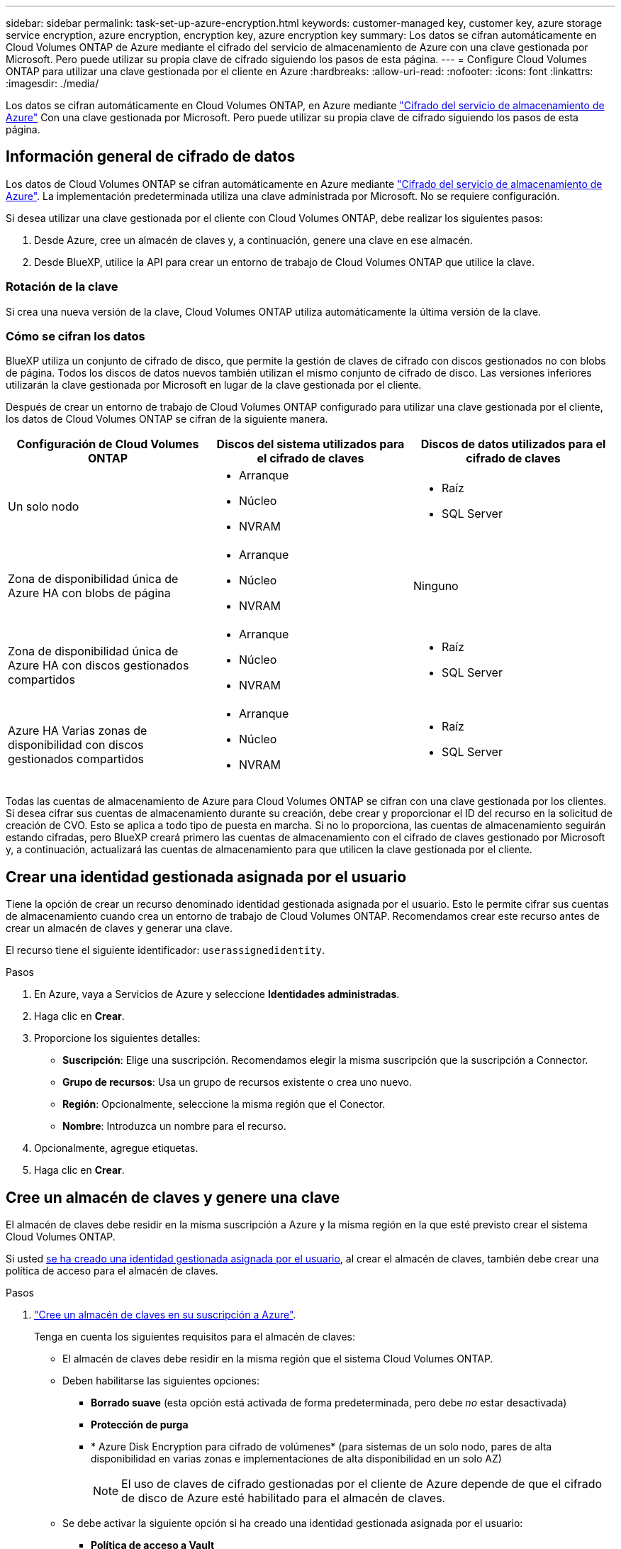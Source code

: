 ---
sidebar: sidebar 
permalink: task-set-up-azure-encryption.html 
keywords: customer-managed key, customer key, azure storage service encryption, azure encryption, encryption key, azure encryption key 
summary: Los datos se cifran automáticamente en Cloud Volumes ONTAP de Azure mediante el cifrado del servicio de almacenamiento de Azure con una clave gestionada por Microsoft. Pero puede utilizar su propia clave de cifrado siguiendo los pasos de esta página. 
---
= Configure Cloud Volumes ONTAP para utilizar una clave gestionada por el cliente en Azure
:hardbreaks:
:allow-uri-read: 
:nofooter: 
:icons: font
:linkattrs: 
:imagesdir: ./media/


[role="lead"]
Los datos se cifran automáticamente en Cloud Volumes ONTAP, en Azure mediante https://azure.microsoft.com/en-us/documentation/articles/storage-service-encryption/["Cifrado del servicio de almacenamiento de Azure"] Con una clave gestionada por Microsoft. Pero puede utilizar su propia clave de cifrado siguiendo los pasos de esta página.



== Información general de cifrado de datos

Los datos de Cloud Volumes ONTAP se cifran automáticamente en Azure mediante https://azure.microsoft.com/en-us/documentation/articles/storage-service-encryption/["Cifrado del servicio de almacenamiento de Azure"^]. La implementación predeterminada utiliza una clave administrada por Microsoft. No se requiere configuración.

Si desea utilizar una clave gestionada por el cliente con Cloud Volumes ONTAP, debe realizar los siguientes pasos:

. Desde Azure, cree un almacén de claves y, a continuación, genere una clave en ese almacén.
. Desde BlueXP, utilice la API para crear un entorno de trabajo de Cloud Volumes ONTAP que utilice la clave.




=== Rotación de la clave

Si crea una nueva versión de la clave, Cloud Volumes ONTAP utiliza automáticamente la última versión de la clave.



=== Cómo se cifran los datos

BlueXP utiliza un conjunto de cifrado de disco, que permite la gestión de claves de cifrado con discos gestionados no con blobs de página. Todos los discos de datos nuevos también utilizan el mismo conjunto de cifrado de disco. Las versiones inferiores utilizarán la clave gestionada por Microsoft en lugar de la clave gestionada por el cliente.

Después de crear un entorno de trabajo de Cloud Volumes ONTAP configurado para utilizar una clave gestionada por el cliente, los datos de Cloud Volumes ONTAP se cifran de la siguiente manera.

[cols="2a,2a,2a"]
|===
| Configuración de Cloud Volumes ONTAP | Discos del sistema utilizados para el cifrado de claves | Discos de datos utilizados para el cifrado de claves 


 a| 
Un solo nodo
 a| 
* Arranque
* Núcleo
* NVRAM

 a| 
* Raíz
* SQL Server




 a| 
Zona de disponibilidad única de Azure HA con blobs de página
 a| 
* Arranque
* Núcleo
* NVRAM

 a| 
Ninguno



 a| 
Zona de disponibilidad única de Azure HA con discos gestionados compartidos
 a| 
* Arranque
* Núcleo
* NVRAM

 a| 
* Raíz
* SQL Server




 a| 
Azure HA Varias zonas de disponibilidad con discos gestionados compartidos
 a| 
* Arranque
* Núcleo
* NVRAM

 a| 
* Raíz
* SQL Server


|===
Todas las cuentas de almacenamiento de Azure para Cloud Volumes ONTAP se cifran con una clave gestionada por los clientes. Si desea cifrar sus cuentas de almacenamiento durante su creación, debe crear y proporcionar el ID del recurso en la solicitud de creación de CVO. Esto se aplica a todo tipo de puesta en marcha. Si no lo proporciona, las cuentas de almacenamiento seguirán estando cifradas, pero BlueXP creará primero las cuentas de almacenamiento con el cifrado de claves gestionado por Microsoft y, a continuación, actualizará las cuentas de almacenamiento para que utilicen la clave gestionada por el cliente.



== Crear una identidad gestionada asignada por el usuario

Tiene la opción de crear un recurso denominado identidad gestionada asignada por el usuario. Esto le permite cifrar sus cuentas de almacenamiento cuando crea un entorno de trabajo de Cloud Volumes ONTAP. Recomendamos crear este recurso antes de crear un almacén de claves y generar una clave.

El recurso tiene el siguiente identificador: `userassignedidentity`.

.Pasos
. En Azure, vaya a Servicios de Azure y seleccione *Identidades administradas*.
. Haga clic en *Crear*.
. Proporcione los siguientes detalles:
+
** *Suscripción*: Elige una suscripción. Recomendamos elegir la misma suscripción que la suscripción a Connector.
** *Grupo de recursos*: Usa un grupo de recursos existente o crea uno nuevo.
** *Región*: Opcionalmente, seleccione la misma región que el Conector.
** *Nombre*: Introduzca un nombre para el recurso.


. Opcionalmente, agregue etiquetas.
. Haga clic en *Crear*.




== Cree un almacén de claves y genere una clave

El almacén de claves debe residir en la misma suscripción a Azure y la misma región en la que esté previsto crear el sistema Cloud Volumes ONTAP.

Si usted <<Crear una identidad gestionada asignada por el usuario,se ha creado una identidad gestionada asignada por el usuario>>, al crear el almacén de claves, también debe crear una política de acceso para el almacén de claves.

.Pasos
. https://docs.microsoft.com/en-us/azure/key-vault/general/quick-create-portal["Cree un almacén de claves en su suscripción a Azure"^].
+
Tenga en cuenta los siguientes requisitos para el almacén de claves:

+
** El almacén de claves debe residir en la misma región que el sistema Cloud Volumes ONTAP.
** Deben habilitarse las siguientes opciones:
+
*** *Borrado suave* (esta opción está activada de forma predeterminada, pero debe _no_ estar desactivada)
*** *Protección de purga*
*** * Azure Disk Encryption para cifrado de volúmenes* (para sistemas de un solo nodo, pares de alta disponibilidad en varias zonas e implementaciones de alta disponibilidad en un solo AZ)
+

NOTE: El uso de claves de cifrado gestionadas por el cliente de Azure depende de que el cifrado de disco de Azure esté habilitado para el almacén de claves.



** Se debe activar la siguiente opción si ha creado una identidad gestionada asignada por el usuario:
+
*** *Política de acceso a Vault*




. Si seleccionó Política de acceso al almacén, haga clic en Crear para crear una política de acceso para el almacén de claves. Si no es así, vaya al paso 3.
+
.. Seleccione los siguientes permisos:
+
*** obtenga
*** lista
*** descifrar
*** cifrar
*** tecla desajustar
*** tecla ajustar
*** verificación
*** firma


.. Seleccione la identidad administrada (recurso) asignada por el usuario como principal.
.. Revise y cree la política de acceso.


. https://docs.microsoft.com/en-us/azure/key-vault/keys/quick-create-portal#add-a-key-to-key-vault["Genere una clave en el almacén de claves"^].
+
Tenga en cuenta los siguientes requisitos para la clave:

+
** El tipo de clave debe ser *RSA*.
** El tamaño de clave RSA recomendado es *2048*, pero se admiten otros tamaños.






== Cree un entorno de trabajo que utilice la clave de cifrado

Después de crear el almacén de claves y generar una clave de cifrado, puede crear un nuevo sistema Cloud Volumes ONTAP configurado para utilizar la clave. Estos pasos son compatibles con la API de BlueXP.

.Permisos necesarios
Si desea utilizar una clave gestionada por el cliente con un sistema Cloud Volumes ONTAP de un solo nodo, asegúrese de que el conector BlueXP tiene los siguientes permisos:

[source, json]
----
"Microsoft.Compute/diskEncryptionSets/read",
"Microsoft.Compute/diskEncryptionSets/write",
"Microsoft.Compute/diskEncryptionSets/delete"
"Microsoft.KeyVault/vaults/deploy/action",
"Microsoft.KeyVault/vaults/read",
"Microsoft.KeyVault/vaults/accessPolicies/write",
"Microsoft.ManagedIdentity/userAssignedIdentities/assign/action"
----
https://docs.netapp.com/us-en/bluexp-setup-admin/reference-permissions-azure.html["Consulte la lista más reciente de permisos"^]

.Pasos
. Obtenga la lista de almacenes de claves de su suscripción a Azure mediante la siguiente llamada a la API de BlueXP.
+
En el caso de un par de alta disponibilidad: `GET /azure/ha/metadata/vaults`

+
Para un solo nodo: `GET /azure/vsa/metadata/vaults`

+
Tome nota de los *nombre* y *ResourceGroup*. Tendrá que especificar esos valores en el paso siguiente.

+
https://docs.netapp.com/us-en/bluexp-automation/cm/api_ref_resources.html#azure-hametadata["Obtenga más información acerca de esta llamada API"^].

. Obtenga la lista de claves dentro del almacén mediante la siguiente llamada a la API de BlueXP.
+
En el caso de un par de alta disponibilidad: `GET /azure/ha/metadata/keys-vault`

+
Para un solo nodo: `GET /azure/vsa/metadata/keys-vault`

+
Tome nota del *KeyName*. Tendrá que especificar ese valor (junto con el nombre del almacén) en el siguiente paso.

+
https://docs.netapp.com/us-en/bluexp-automation/cm/api_ref_resources.html#azure-hametadata["Obtenga más información acerca de esta llamada API"^].

. Cree un sistema Cloud Volumes ONTAP mediante la siguiente llamada a la API de BlueXP.
+
.. En el caso de un par de alta disponibilidad:
+
`POST /azure/ha/working-environments`

+
El cuerpo de la solicitud debe incluir los siguientes campos:

+
[source, json]
----
"azureEncryptionParameters": {
              "key": "keyName",
              "vaultName": "vaultName"
}
----
+

NOTE: Incluya el `"userAssignedIdentity": " userAssignedIdentityId"` si ha creado este recurso para utilizarlo para el cifrado de cuentas de almacenamiento.

+
https://docs.netapp.com/us-en/bluexp-automation/cm/api_ref_resources.html#azure-haworking-environments["Obtenga más información acerca de esta llamada API"^].

.. Para un sistema de un solo nodo:
+
`POST /azure/vsa/working-environments`

+
El cuerpo de la solicitud debe incluir los siguientes campos:

+
[source, json]
----
"azureEncryptionParameters": {
              "key": "keyName",
              "vaultName": "vaultName"
}
----
+

NOTE: Incluya el `"userAssignedIdentity": " userAssignedIdentityId"` si ha creado este recurso para utilizarlo para el cifrado de cuentas de almacenamiento.

+
https://docs.netapp.com/us-en/bluexp-automation/cm/api_ref_resources.html#azure-vsaworking-environments["Obtenga más información acerca de esta llamada API"^].





.Resultado
Tiene un nuevo sistema Cloud Volumes ONTAP configurado para usar su clave gestionada por el cliente para el cifrado de datos.
